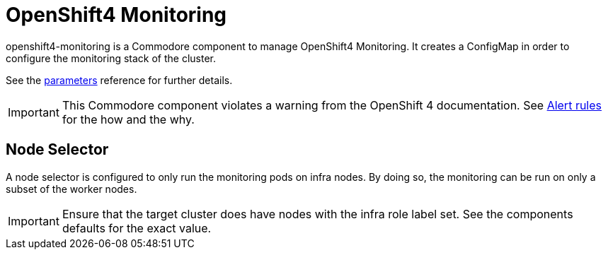 = OpenShift4 Monitoring

openshift4-monitoring is a Commodore component to manage OpenShift4 Monitoring.
It creates a ConfigMap in order to configure the monitoring stack of the cluster.

See the xref:references/parameters.adoc[parameters] reference for further details.

[IMPORTANT]
====
This Commodore component violates a warning from the OpenShift 4 documentation.
See xref:explanations/alert_rules.adoc[Alert rules] for the how and the why.
====

== Node Selector

A node selector is configured to only run the monitoring pods on infra nodes.
By doing so, the monitoring can be run on only a subset of the worker nodes.

[IMPORTANT]
====
Ensure that the target cluster does have nodes with the infra role label set.
See the components defaults for the exact value.
====
